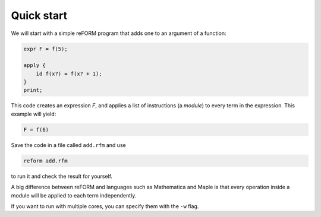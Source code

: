 =================
Quick start
=================

We will start with a simple reFORM program that adds one to an argument of a function:

.. code-block:: reform

	expr F = f(5);

	apply {
	    id f(x?) = f(x? + 1);
	}
	print;

This code creates an expression `F`, and applies a list of instructions (a *module*) to every term in the expression.
This example will yield:

.. code-block:: reform

	F = f(6)


Save the code in a file called ``add.rfm`` and use 

.. code-block:: bash

	reform add.rfm

to run it and check the result for yourself.


A big difference between reFORM and languages such as Mathematica and Maple is that every operation inside a 
module will be applied to each term independently.


If you want to run with multiple cores, you can specify them with the ``-w`` flag.